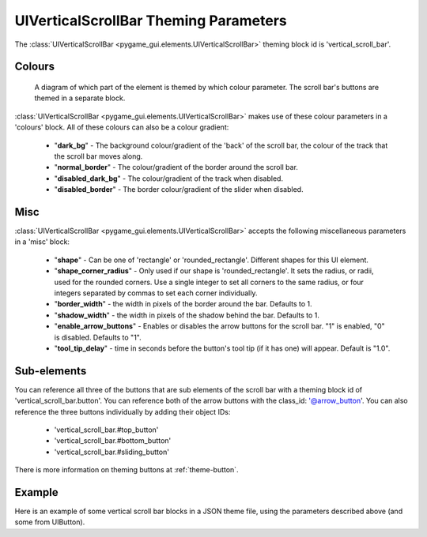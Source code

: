 .. _theme-vertical-scroll-bar:

UIVerticalScrollBar Theming Parameters
=======================================

.. raw:: html

    <video width="44" height="240" nocontrols playsinline autoplay muted loop>
        <source src="../_static/vertical_scroll_bar.mp4" type="video/mp4">
        Your browser does not support the video tag.
    </video>

The :class:`UIVerticalScrollBar <pygame_gui.elements.UIVerticalScrollBar>` theming block id is 'vertical_scroll_bar'.

Colours
-------

.. figure:: ../_static/vertical_scroll_bar_colour_parameters.png

   A diagram of which part of the element is themed by which colour parameter. The scroll bar's buttons are themed in a
   separate block.

:class:`UIVerticalScrollBar <pygame_gui.elements.UIVerticalScrollBar>` makes use of these colour parameters in a 'colours' block. All of these colours can
also be a colour gradient:

 - "**dark_bg**" - The background colour/gradient of the 'back' of the scroll bar, the colour of the track that the scroll bar moves along.
 - "**normal_border**" - The colour/gradient of the border around the scroll bar.
 - "**disabled_dark_bg**" - The colour/gradient of the track when disabled.
 - "**disabled_border**" - The border colour/gradient of the slider when disabled.

Misc
----

:class:`UIVerticalScrollBar <pygame_gui.elements.UIVerticalScrollBar>` accepts the following miscellaneous parameters in a 'misc' block:

 - "**shape**" - Can be one of 'rectangle' or 'rounded_rectangle'. Different shapes for this UI element.
 - "**shape_corner_radius**" - Only used if our shape is 'rounded_rectangle'. It sets the radius, or radii, used for the rounded corners. Use a single integer to set all corners to the same radius, or four integers separated by commas to set each corner individually.
 - "**border_width**" - the width in pixels of the border around the bar. Defaults to 1.
 - "**shadow_width**" - the width in pixels of the shadow behind the bar. Defaults to 1.
 - "**enable_arrow_buttons**" - Enables or disables the arrow buttons for the scroll bar. "1" is enabled, "0" is disabled. Defaults to "1".
 - "**tool_tip_delay**" - time in seconds before the button's tool tip (if it has one) will appear. Default is "1.0".

Sub-elements
--------------

You can reference all three of the buttons that are sub elements of the scroll bar with a theming block id of
'vertical_scroll_bar.button'. You can reference both of the arrow buttons with the class_id: '@arrow_button'.
You can also reference the three buttons individually by adding their object IDs:

 - 'vertical_scroll_bar.#top_button'
 - 'vertical_scroll_bar.#bottom_button'
 - 'vertical_scroll_bar.#sliding_button'

There is more information on theming buttons at :ref:`theme-button`.

Example
-------

Here is an example of some vertical scroll bar blocks in a JSON theme file, using the parameters described above (and some from UIButton).

.. code-block:: json
   :caption: vertical_scroll_bar.json
   :linenos:

    {
        "vertical_scroll_bar":
        {
            "colours":
            {
                "normal_bg": "#25292e",
                "hovered_bg": "#35393e",
                "disabled_bg": "#25292e",
                "selected_bg": "#25292e",
                "active_bg": "#193784",
                "dark_bg": "#15191e",
                "normal_text": "#c5cbd8",
                "hovered_text": "#FFFFFF",
                "selected_text": "#FFFFFF",
                "disabled_text": "#6d736f"
            },
            "misc":
            {
               "shape": "rectangle",
               "border_width": "0",
               "enable_arrow_buttons": "0"
            }
        },
        "vertical_scroll_bar.button":
        {
            "misc":
            {
               "border_width": "1"
            }
        },
        "vertical_scroll_bar.#sliding_button":
        {
            "colours":
            {
               "normal_bg": "#FF0000"
            }
        }
    }
